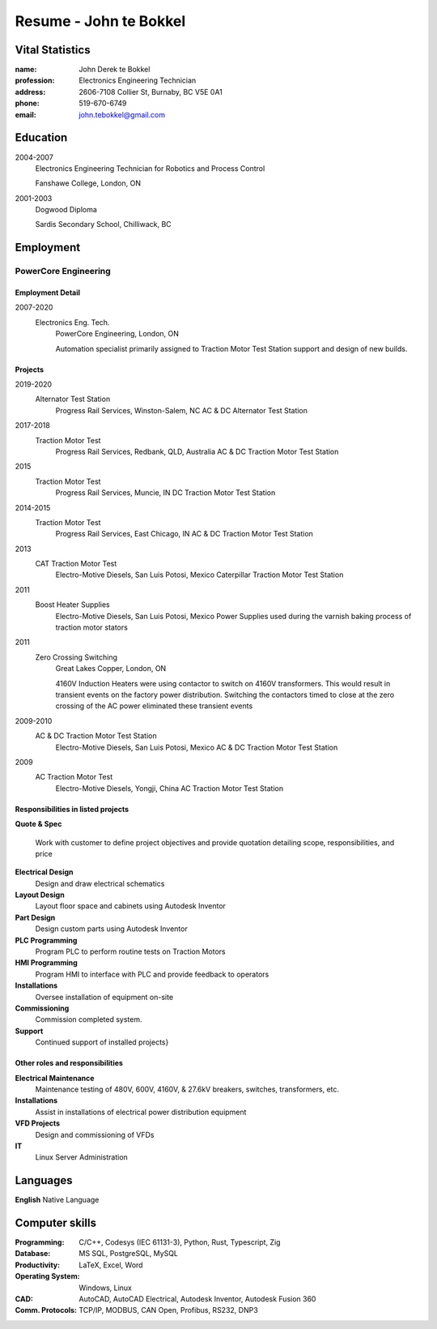 =======================
Resume - John te Bokkel
=======================

Vital Statistics
----------------

:name: John Derek te Bokkel
:profession: Electronics Engineering Technician
:address:
   2606-7108 Collier St,
   Burnaby, BC
   V5E 0A1
:phone: 519-670-6749
:email: john.tebokkel@gmail.com

Education
---------

2004-2007
  Electronics Engineering Technician for Robotics and Process Control

  Fanshawe College, London, ON

2001-2003
  Dogwood Diploma

  Sardis Secondary School, Chilliwack, BC

Employment
----------

PowerCore Engineering
^^^^^^^^^^^^^^^^^^^^^

Employment Detail
.................

2007-2020
  Electronics Eng. Tech.
    PowerCore Engineering, London, ON

    Automation specialist primarily assigned to Traction Motor Test
    Station support and design of new builds.


Projects
........

2019-2020
  Alternator Test Station
    Progress Rail Services, Winston-Salem, NC
    AC & DC Alternator Test Station
2017-2018
  Traction Motor Test
    Progress Rail Services, Redbank, QLD, Australia
    AC & DC Traction Motor Test Station
2015
  Traction Motor Test
    Progress Rail Services, Muncie, IN
    DC Traction Motor Test Station
2014-2015
  Traction Motor Test
    Progress Rail Services, East Chicago, IN
    AC & DC Traction Motor Test Station
2013
  CAT Traction Motor Test
    Electro-Motive Diesels, San Luis Potosi, Mexico
    Caterpillar Traction Motor Test Station
2011
  Boost Heater Supplies
    Electro-Motive Diesels, San Luis Potosi, Mexico
    Power Supplies used during the varnish baking process of traction motor stators
2011
  Zero Crossing Switching
    Great Lakes Copper, London, ON

    4160V Induction Heaters were using contactor to switch on 4160V
    transformers. This would result in transient events on the factory
    power distribution. Switching the contactors timed to close at the
    zero crossing of the AC power eliminated these transient events

2009-2010
  AC & DC Traction Motor Test Station
    Electro-Motive Diesels, San Luis Potosi, Mexico
    AC & DC Traction Motor Test Station
2009
  AC Traction Motor Test
    Electro-Motive Diesels, Yongji, China
    AC Traction Motor Test Station

Responsibilities in listed projects
...................................

**Quote & Spec**

  Work with customer to define project objectives and provide
  quotation detailing scope, responsibilities, and price

**Electrical Design**
  Design and draw electrical schematics
**Layout Design**
  Layout floor space and cabinets using Autodesk Inventor
**Part Design**
  Design custom parts using Autodesk Inventor
**PLC Programming**
  Program PLC to perform routine tests on Traction Motors
**HMI Programming**
  Program HMI to interface with PLC and provide feedback to operators
**Installations**
  Oversee installation of equipment on-site
**Commissioning**
  Commission completed system.
**Support**
  Continued support of installed projects}

Other roles and responsibilities
................................

**Electrical Maintenance**
  Maintenance testing of 480V, 600V, 4160V, & 27.6kV breakers, switches, transformers, etc.
**Installations**
  Assist in installations of electrical power distribution equipment
**VFD Projects**
  Design and commissioning of VFDs
**IT**
  Linux Server Administration

Languages
---------

| **English** Native Language

Computer skills
---------------

:Programming:
   C/C++,
   Codesys (IEC 61131-3),
   Python,
   Rust,
   Typescript,
   Zig
:Database:
   MS SQL,
   PostgreSQL,
   MySQL
:Productivity:
   LaTeX,
   Excel,
   Word
:Operating System:
   Windows,
   Linux
:CAD:
   AutoCAD,
   AutoCAD Electrical,
   Autodesk Inventor,
   Autodesk Fusion 360
:Comm. Protocols:
   TCP/IP,
   MODBUS,
   CAN Open,
   Profibus,
   RS232,
   DNP3
